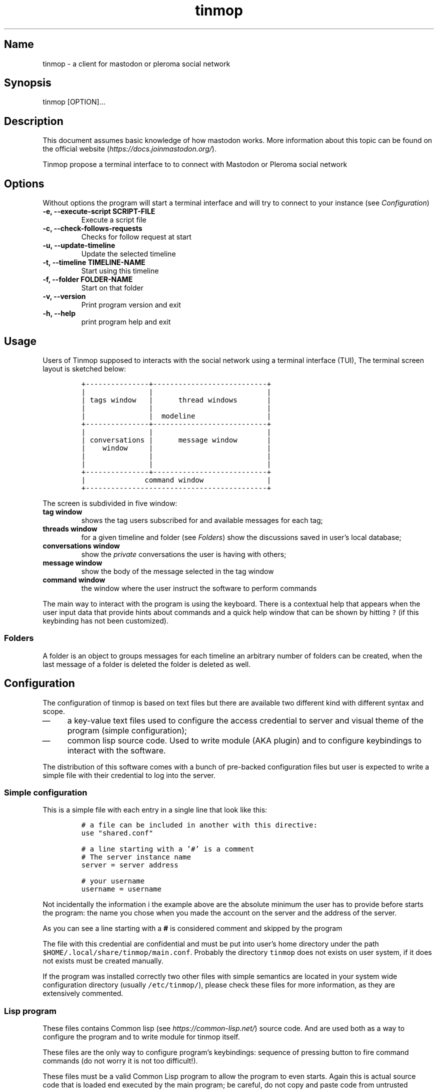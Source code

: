 .TH "tinmop" "1"

.SH "Name"
.PP
tinmop - a client for mastodon or pleroma social network

.SH "Synopsis"
.PP
tinmop [OPTION]...

.SH "Description"
.PP
This document  assumes basic  knowledge of  how mastodon  works. More
information    about   this    topic   can    be   found    on   the
official website (\fIhttps://docs.joinmastodon.org/\fP).

.PP
Tinmop propose a  terminal interface to to connect  with Mastodon or
Pleroma social network

.SH "Options"
.PP
Without options the program will start a terminal interface and will
try to connect to your instance (see \fIConfiguration\fP)

.TP
\fB-e, --execute-script SCRIPT-FILE\fP
Execute a script file
.TP
\fB-c, --check-follows-requests    \fP
Checks for follow request at start
.TP
\fB-u, --update-timeline           \fP
Update the selected timeline
.TP
\fB-t, --timeline TIMELINE-NAME    \fP
Start using this timeline
.TP
\fB-f, --folder FOLDER-NAME        \fP
Start on that folder
.TP
\fB-v, --version                   \fP
Print program version and exit
.TP
\fB-h, --help                      \fP
print program help and exit

.SH "Usage"
.PP
Users of  Tinmop supposed  to interacts with the  social network
using  a terminal  interface (TUI),  The terminal  screen layout  is
sketched below:

.RS
.nf
\fC+---------------+---------------------------+
|               |                           |
| tags window   |      thread windows       |
|               |                           |
|               |  modeline                 |
+---------------+---------------------------+
|               |                           |
| conversations |      message window       |
|    window     |                           |
|               |                           |
|               |                           |
+---------------+---------------------------+
|              command window               |
+-------------------------------------------+

\fP
.fi
.RE

.PP
The screen is subdivided in five window:

.TP
\fBtag window \fP
shows the tag users subscribed  for and available
messages for each tag;

.TP
\fBthreads  window \fP
for  a  given  timeline  and  folder  (see
\fIFolders\fP) show the discussions saved in user's local database;

.TP
\fBconversations window\fP
show the \fIprivate\fP conversations the user is having with others;

.TP
\fBmessage window\fP
show the body of the message selected in the tag window

.TP
\fBcommand window\fP
the window where the user instruct the software to perform commands

.PP
The main  way to interact  with the  program is using  the keyboard.
There is  a contextual help  that appears  when the user  input data
that provide hints  about commands and a quick help  window that can
be  shown  by   hitting  \fC?\fP  (if  this  keybinding   has  not  been
customized).

.SS "Folders"
.PP
A  folder is  an  object  to groups  messages  for  each timeline  an
arbitrary number of folders can be  created, when the last message of
a folder is deleted the folder is deleted as well.

.SH "Configuration"
.PP
The configuration  of tinmop  is based  on text  files but  there are
available two different kind with different syntax and scope.

.IP \(em 4
a key-value text files used  to configure the access credential to
server and visual theme of the program (simple configuration);

.IP \(em 4
common lisp source code. Used to  write module (AKA plugin) and to
configure keybindings to interact with the software.

.PP
The distribution of  this software comes with a  bunch of pre-backed
configuration files but user is expected to write a simple file with
their credential to log into the server.

.SS "Simple configuration"
.PP
This is a simple file with each entry in a single line that look like this:

.RS
.nf
\fC
# a file can be included in another with this directive:
use "shared.conf"

# a line starting with a '#' is a comment
# The server instance name
server = server address

# your username
username = username

\fP
.fi
.RE

.PP
Not  incidentally  the information  i  the  example above  are  the
absolute minimum the user has to provide before starts the program:
the name you chose when you made  the account on the server and the
address of the server.

.PP
As you can see a line starting with a \fB#\fP is considered comment and
skipped by the program

.PP
The file with this credential are confidential and must be put into
user's       home       directory        under       the       path
\fC$HOME/.local/share/tinmop/main.conf\fP.    Probably  the   directory
\fCtinmop\fP does not exists on user system, if it does not exists must
be created manually.

.PP
If the program  was installed correctly two other  files with simple
semantics are  located in  your system wide  configuration directory
(usually  \fC/etc/tinmop/\fP),   please  check  these  files   for  more
information, as they are extensively commented.

.SS "Lisp program"
.PP
These files contains  Common lisp (see \fIhttps://common-lisp.net/\fP)
source code.  And are used both  as a way to  configure the program
and to write module for tinmop itself.

.PP
These files are  the only way to  configure program's keybindings:
sequence of pressing button to  fire command commands (do not worry
it is not too difficult!).

.PP
These  files must  be  a valid  Common Lisp  program  to allow  the
program to  even starts. Again this  is actual source code  that is
loaded end  executed by the main  program; be careful, do  not copy
and paste  code from untrusted sources  as this could results  in a
\fBsevere\fP security damage.

.PP
Again in  the configuration directory  there is a  (commented) file
named  \fCinit.lisp\fP that  user can  use as  their starting  point to
write their files.  A custom init file, or other module files, must
be  located  into  the  directory  \fC$HOME/.local/share/tinmop/\fP  or
\fC$HOME/.config/tinmop/\fP (because, you know,  data is code and code
is data) to be successfully loaded.

.PP
However there is  no need to write  their own init file  if user is
happy with the provided one by the package maintainers.

.SH "First time start"
.PP
After the  configuration the program can  be started but we  are not
ready to join the network yet  because tinmop need to be \fItrusted\fP by
the server. Just  follows the instruction on screen  to register the
application with  your instance.  This procedure should  be followed
once: when  the program starts for  the first time (but  please note
that there must be a file with valid credentials available).

.SH "How to get more help"
.PP
For help with mastodon visit the mastodon website.

.PP
The program has an inline help (default binding for help is "?")

.PP
Moreover you can have some useful hint at the program web page:

.PP
[\fIhttps://www.autistici.org/interzona/tinmop/\fP]

.SH "BUGS"
.PP
There are many, totally unknown, hiding in the code! Please help the
programmer to nail them using the
https://notabug.org/cage/tinmop/issues/ \fBat\fP \fIissue tracker\fP.

.SH "Contributing"
.PP
There is always need for help, you can join the developer, sending
patches or translating the UI to your favourite language.

.PP
Just point your browser to the
https://notabug.org/cage/tinmop/ \fBat\fP \fIcode repository\fP.

.PP
See also the file CONTRIBUTE.org

.SS "Debug mode"
.PP
If you decomment the line:

.RS
.nf
\fC;;(push :debug-mode *features*)
\fP
.fi
.RE

.PP
The program will be compiled in \fCdebug\-mode\fP this means that a lot
of diagnostic output will be appended to a file named \fCtinmop.log\fP
in the directory \fC$HOME/.local/share/tinmop/\fP.

.SH "Files"
.IP \(em 4
\fC$HOME/.local/share/tinmop/db.sqlite3\fP: the program database
.IP \(em 4
\fC$HOME/.local/share/tinmop/client\fP: the program credentials to connect with the instance \fBkeep private!\fP
.IP \(em 4
\fC$HOME/.local/share/tinmop/tinmop.log\fP: this file is created only for  debugging and should not be enabled in binary package distribution (see \fIContributing\fP).
.IP \(em 4
\fC/etc/tinmop/default\-theme.conf\fP: default visual style
.IP \(em 4
\fC/etc/tinmop/shared.conf\fP: some default configuration not related  to themes
.IP \(em 4
\fC/etc/tinmop/init.lisp\fP: system wide configuration
.IP \(em 4
\fC$HOME/.config/tinmop/init.lisp\fP: user configuration
.IP \(em 4
\fC$HOME/.config/tinmop/main.conf\fP: user configuration (simple format)

.SH "Privacy"
.PP
This program do not interact with no other computer other than the
mastodon instance that the user configured.

.PP
If installed from the source note that the script
\fCquick_quicklisp.sh\fP will contact \fIhttps://www.quicklisp.org/\fP,
check the
https://beta.quicklisp.org/quicklisp.lisp \fBat\fP \fIquicklisp sources\fP
for details.

.SH "Acknowledgment"
.PP
My deep thanks to the folks that provided us with wonderful SBCL and
Common lisp libraries.

.PP
In particular i want to thanks the authors of the libraries Croatoan and Tooter
for their help when I started to develop this program.

.PP
There are more people i borrowed code and data from, they are mentioned
in the file LINCENSES.org

.PP
This  program is  was  born also  with the  help  of CCCP: "Collettivo Computer
Club Palermo".

